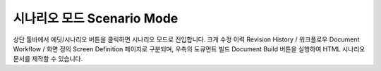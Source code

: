 

시나리오 모드 Scenario Mode
=======================


.. image:: resource/iu_manual_advanced_scenario_mode.png

상단 툴바에서 에딧/시나리오 버튼을 클릭하면 시나리오 모드로 진입합니다. 크게 수정 이력 Revision History / 워크플로우 Document Workflow / 화면 정의 Screen Definition 페이지로 구분되며, 우측의 도큐먼트 빌드 Document Build 버튼을 실행하여 HTML 시나리오 문서를 제작할 수 있습니다.


